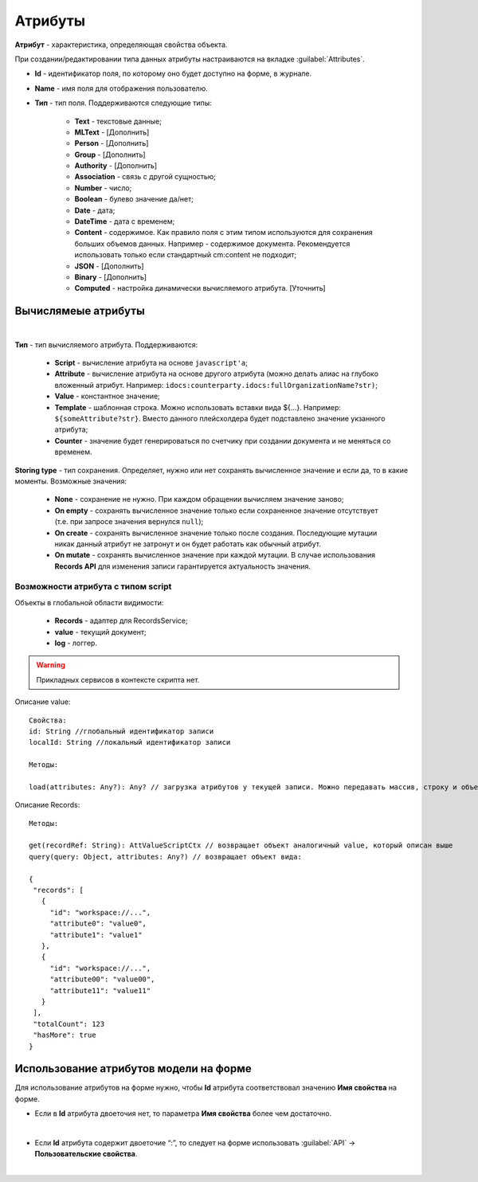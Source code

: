 .. _ecos-model_label:

Атрибуты
=========

**Атрибут** - характеристика, определяющая свойства объекта.

При создании/редактировании типа данных атрибуты настраиваются на вкладке :guilabel:`Attributes`.

.. image:: _static/model_v4.png
       :width: 600       
       :align: center

* **Id** - идентификатор поля, по которому оно будет доступно на форме, в журнале.
* **Name** - имя поля для отображения пользователю.
* **Тип** - тип поля. Поддерживаются следующие типы:
  
    * **Text** - текстовые данные;
    * **MLText** - [Дополнить]
    * **Person** - [Дополнить]
    * **Group** - [Дополнить]
    * **Authority** - [Дополнить]
    * **Association** - связь с другой сущностью;
    * **Number** - число;
    * **Boolean** - булево значение да/нет;
    * **Date** - дата;
    * **DateTime** - дата с временем;
    * **Content** - содержимое. Как правило поля с этим типом используются для сохранения больших объемов данных. Например - содержимое документа. Рекомендуется использовать только если стандартный cm:content не подходит;
    * **JSON** - [Дополнить]
    * **Binary** - [Дополнить]
    
    * **Computed** - настройка динамически вычисляемого атрибута. [Уточнить]

Вычислямеые атрибуты
-----------------------

.. image:: _static/model_v4_computed.png
       :width: 600       
       :align: center

|

.. image:: _static/Модель_вычисляемые_атрибуты.png
       :width: 600       
       :align: center

**Тип** - тип вычисляемого атрибута. Поддерживаются:

    * **Script** - вычисление атрибута на основе ``javascript'а``;
    * **Attribute** - вычисление атрибута на основе другого атрибута (можно делать алиас на глубоко вложенный атрибут. Например: ``idocs:counterparty.idocs:fullOrganizationName?str)``;
    * **Value** - константное значение;
    * **Template** - шаблонная строка. Можно использовать вставки вида ${…}. Например: ``${someAttribute?str}``. Вместо данного плейсхолдера будет подставлено значение укзанного атрибута;
    * **Counter** - значение будет генерироваться по счетчику при создании документа и не меняться со временем.
 
**Storing type** - тип сохранения. Определяет, нужно или нет сохранять вычисленное значение и если да, то в какие моменты. Возможные значения:

    * **None** - сохранение не нужно. При каждом обращении вычисляем значение заново;
    * **On empty** - сохранять вычисленное значение только если сохраненное значение отсутствует (т.е. при запросе значения вернулся ``null``);
    * **On create** - сохранять вычисленное значение только после создания. Последующие мутации никак данный атрибут не затронут и он будет работать как обычный атрибут.
    * **On mutate** - сохранять вычисленное значение при каждой мутации. В случае использования **Records API** для изменения записи гарантируется актуальность значения.

Возможности атрибута с типом **script**
~~~~~~~~~~~~~~~~~~~~~~~~~~~~~~~~~~~~~~~

Объекты в глобальной области видимости:

  * **Records** - адаптер для RecordsService;
  * **value** - текущий документ;
  * **log** - логгер.

.. warning:: Прикладных сервисов в контексте скрипта нет.

Описание value::

 Свойства:
 id: String //глобальный идентификатор записи
 localId: String //локальный идентификатор записи

 Методы:

 load(attributes: Any?): Any? // загрузка атрибутов у текущей записи. Можно передавать массив, строку и объект <String, String>

Описание Records::

 Методы:

 get(recordRef: String): AttValueScriptCtx // возвращает объект аналогичный value, который описан выше
 query(query: Object, attributes: Any?) // возвращает объект вида:

 {
  "records": [
    {
      "id": "workspace://...",
      "attribute0": "value0",
      "attribute1": "value1"
    },
    {
      "id": "workspace://...",
      "attribute00": "value00",
      "attribute11": "value11"
    }
  ],
  "totalCount": 123
  "hasMore": true
 }


Использование атрибутов модели на форме
---------------------------------------

Для использование атрибутов на форме нужно, чтобы **Id** атрибута соответствовал значению **Имя свойства** на форме.

* Если в **Id** атрибута двоеточия нет, то параметра **Имя свойства** более чем достаточно.

.. image:: _static/model_by_form_1.png
       :width: 600       
       :align: center

|

.. image:: _static/model_by_form_2.png
       :width: 600       
       :align: center

* Если **Id** атрибута содержит двоеточие “:”, то следует на форме использовать :guilabel:`API` → **Пользовательские свойства**.

.. image:: _static/model_by_form_3.png
       :width: 600       
       :align: center

|

.. image:: _static/model_by_form_4.png
       :width: 600       
       :align: center
